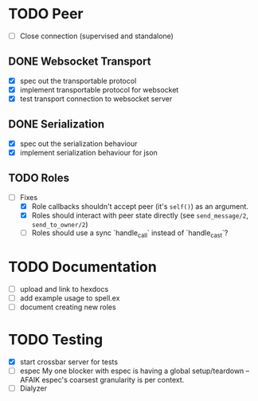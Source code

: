 * TODO Peer

- [ ] Close connection (supervised and standalone)

** DONE Websocket Transport

- [X] spec out the transportable protocol
- [X] implement transportable protocol for websocket
- [X] test transport connection to websocket server
  
** DONE Serialization

- [X] spec out the serialization behaviour
- [X] implement serialization behaviour for json

** TODO Roles

- [-] Fixes
  - [X] Role callbacks shouldn't accept peer (it's =self()=)
    as an argument.
  - [X] Roles should interact with peer state directly
    (see =send_message/2=, =send_to_owner/2=)
  - [ ] Roles should use a sync `handle_call` instead  of `handle_cast`?

* TODO Documentation

- [ ] upload and link to hexdocs
- [ ] add example usage to spell.ex
- [ ] document creating new roles

* TODO Testing

- [X] start crossbar server for tests
- [ ] espec
  My one blocker with espec is having a global setup/teardown -- AFAIK
  espec's coarsest granularity is per context.
- [ ] Dialyzer
